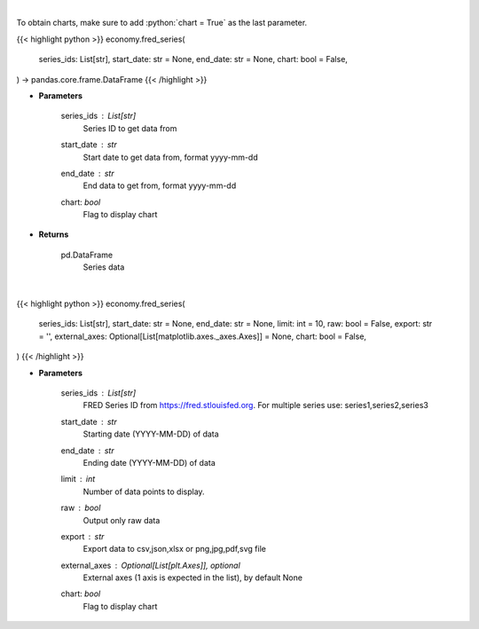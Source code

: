 .. role:: python(code)
    :language: python
    :class: highlight

|

To obtain charts, make sure to add :python:`chart = True` as the last parameter.

.. raw:: html

    <h3>
    > Getting data
    </h3>

{{< highlight python >}}
economy.fred_series(
    series_ids: List[str],
    start_date: str = None,
    end_date: str = None,
    chart: bool = False,
) -> pandas.core.frame.DataFrame
{{< /highlight >}}

.. raw:: html

    <p>
    Get Series data. [Source: FRED]
    </p>

* **Parameters**

    series_ids : List[str]
        Series ID to get data from
    start_date : *str*
        Start date to get data from, format yyyy-mm-dd
    end_date : *str*
        End data to get from, format yyyy-mm-dd
    chart: *bool*
       Flag to display chart


* **Returns**

    pd.DataFrame
        Series data

|

.. raw:: html

    <h3>
    > Getting charts
    </h3>

{{< highlight python >}}
economy.fred_series(
    series_ids: List[str],
    start_date: str = None,
    end_date: str = None,
    limit: int = 10,
    raw: bool = False,
    export: str = '',
    external_axes: Optional[List[matplotlib.axes._axes.Axes]] = None,
    chart: bool = False,
)
{{< /highlight >}}

.. raw:: html

    <p>
    Display (multiple) series from https://fred.stlouisfed.org. [Source: FRED]
    </p>

* **Parameters**

    series_ids : List[str]
        FRED Series ID from https://fred.stlouisfed.org. For multiple series use: series1,series2,series3
    start_date : *str*
        Starting date (YYYY-MM-DD) of data
    end_date : *str*
        Ending date (YYYY-MM-DD) of data
    limit : *int*
        Number of data points to display.
    raw : *bool*
        Output only raw data
    export : *str*
        Export data to csv,json,xlsx or png,jpg,pdf,svg file
    external_axes : Optional[List[plt.Axes]], optional
        External axes (1 axis is expected in the list), by default None
    chart: *bool*
       Flag to display chart

